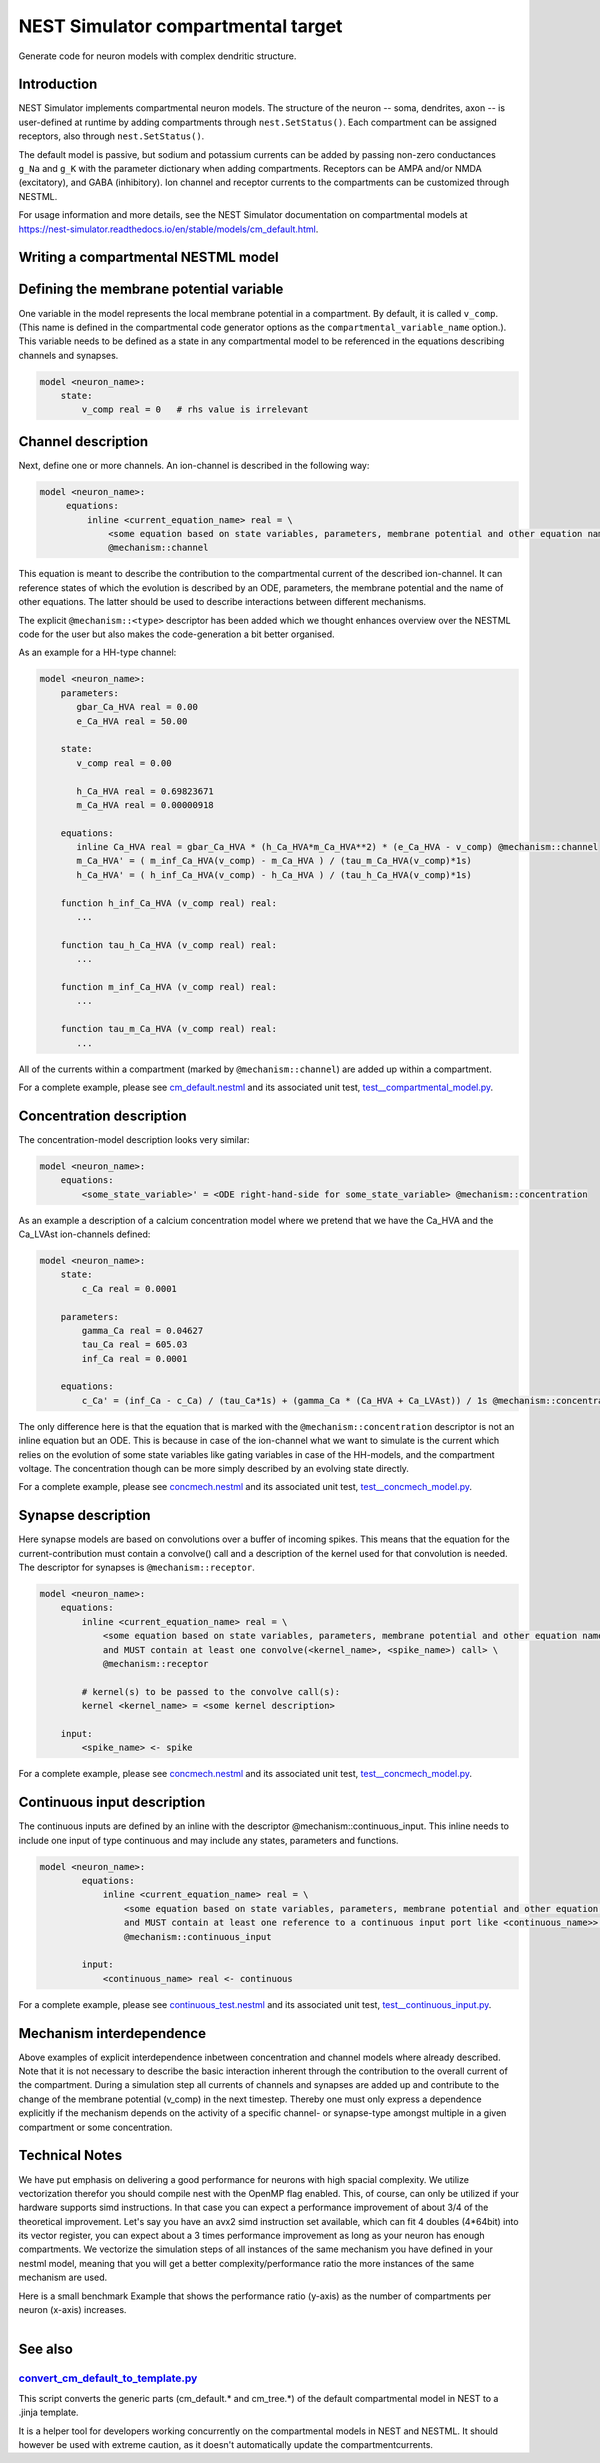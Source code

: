 NEST Simulator compartmental target
###################################

Generate code for neuron models with complex dendritic structure.

Introduction
------------

NEST Simulator implements compartmental neuron models. The structure of the neuron -- soma, dendrites, axon -- is user-defined at runtime by adding compartments through ``nest.SetStatus()``. Each compartment can be assigned receptors, also through ``nest.SetStatus()``.

The default model is passive, but sodium and potassium currents can be added by passing non-zero conductances ``g_Na`` and ``g_K`` with the parameter dictionary when adding compartments. Receptors can be AMPA and/or NMDA (excitatory), and GABA (inhibitory). Ion channel and receptor currents to the compartments can be customized through NESTML.

For usage information and more details, see the NEST Simulator documentation on compartmental models at https://nest-simulator.readthedocs.io/en/stable/models/cm_default.html.


Writing a compartmental NESTML model
------------------------------------

Defining the membrane potential variable
----------------------------------------

One variable in the model represents the local membrane potential in a compartment. By default, it is called ``v_comp``. (This name is defined in the compartmental code generator options as the ``compartmental_variable_name`` option.). This variable needs to be defined as a state in any compartmental model to be referenced in the equations describing channels and synapses.

.. code-block:: nestml
    
   model <neuron_name>:
       state:
           v_comp real = 0   # rhs value is irrelevant


Channel description
-------------------

Next, define one or more channels. An ion-channel is described in the following way:

.. code-block:: nestml
    
   model <neuron_name>:
        equations:
            inline <current_equation_name> real = \
                <some equation based on state variables, parameters, membrane potential and other equation names> \
                @mechanism::channel

This equation is meant to describe the contribution to the compartmental current of the described ion-channel. It can reference states of which the evolution is described by an ODE, parameters, the membrane potential and the name of other equations. The latter should be used to describe interactions between different mechanisms.

The explicit ``@mechanism::<type>`` descriptor has been added which we thought enhances overview over the NESTML code for the user but also makes the code-generation a bit better organised.

As an example for a HH-type channel:

.. code-block:: nestml
    
   model <neuron_name>:
       parameters:
          gbar_Ca_HVA real = 0.00
          e_Ca_HVA real = 50.00

       state:
          v_comp real = 0.00

          h_Ca_HVA real = 0.69823671
          m_Ca_HVA real = 0.00000918

       equations:
          inline Ca_HVA real = gbar_Ca_HVA * (h_Ca_HVA*m_Ca_HVA**2) * (e_Ca_HVA - v_comp) @mechanism::channel
          m_Ca_HVA' = ( m_inf_Ca_HVA(v_comp) - m_Ca_HVA ) / (tau_m_Ca_HVA(v_comp)*1s)
          h_Ca_HVA' = ( h_inf_Ca_HVA(v_comp) - h_Ca_HVA ) / (tau_h_Ca_HVA(v_comp)*1s)

       function h_inf_Ca_HVA (v_comp real) real:
          ...

       function tau_h_Ca_HVA (v_comp real) real:
          ...

       function m_inf_Ca_HVA (v_comp real) real:
          ...

       function tau_m_Ca_HVA (v_comp real) real:
          ...

All of the currents within a compartment (marked by ``@mechanism::channel``) are added up within a compartment.

For a complete example, please see `cm_default.nestml <https://github.com/nest/nestml/blob/master/tests/nest_compartmental_tests/resources/concmech.nestml>`_ and its associated unit test, `test__compartmental_model.py <https://github.com/nest/nestml/blob/master/tests/nest_compartmental_tests/test__concmech_model.py>`_.


Concentration description
-------------------------

The concentration-model description looks very similar:

.. code-block:: nestml
    
   model <neuron_name>:
       equations:
           <some_state_variable>' = <ODE right-hand-side for some_state_variable> @mechanism::concentration

As an example a description of a calcium concentration model where we pretend that we have the Ca_HVA and the Ca_LVAst ion-channels defined:

.. code-block:: nestml

    model <neuron_name>:
        state:
            c_Ca real = 0.0001

        parameters:
            gamma_Ca real = 0.04627
            tau_Ca real = 605.03
            inf_Ca real = 0.0001

        equations:
            c_Ca' = (inf_Ca - c_Ca) / (tau_Ca*1s) + (gamma_Ca * (Ca_HVA + Ca_LVAst)) / 1s @mechanism::concentration

The only difference here is that the equation that is marked with the ``@mechanism::concentration`` descriptor is not an inline equation but an ODE. This is because in case of the ion-channel what we want to simulate is the current which relies on the evolution of some state variables like gating variables in case of the HH-models, and the compartment voltage. The concentration though can be more simply described by an evolving state directly.

For a complete example, please see `concmech.nestml <https://github.com/nest/nestml/blob/master/tests/nest_compartmental_tests/resources/concmech.nestml>`_ and its associated unit test, `test__concmech_model.py <https://github.com/nest/nestml/blob/master/tests/nest_compartmental_tests/test__concmech_model.py>`_.

Synapse description
-------------------

Here synapse models are based on convolutions over a buffer of incoming spikes. This means that the equation for the
current-contribution must contain a convolve() call and a description of the kernel used for that convolution is needed.
The descriptor for synapses is ``@mechanism::receptor``.

.. code-block:: nestml

    model <neuron_name>:
        equations:
            inline <current_equation_name> real = \
                <some equation based on state variables, parameters, membrane potential and other equation names \
                and MUST contain at least one convolve(<kernel_name>, <spike_name>) call> \
                @mechanism::receptor

            # kernel(s) to be passed to the convolve call(s):
            kernel <kernel_name> = <some kernel description>

        input:
            <spike_name> <- spike

For a complete example, please see `concmech.nestml <https://github.com/nest/nestml/blob/master/tests/nest_compartmental_tests/resources/concmech.nestml>`_ and its associated unit test, `test__concmech_model.py <https://github.com/nest/nestml/blob/master/tests/nest_compartmental_tests/test__concmech_model.py>`_.

Continuous input description
----------------------------

The continuous inputs are defined by an inline with the descriptor @mechanism::continuous_input. This inline needs to
include one input of type continuous and may include any states, parameters and functions.

.. code-block:: nestml

    model <neuron_name>:
            equations:
                inline <current_equation_name> real = \
                    <some equation based on state variables, parameters, membrane potential and other equation names \
                    and MUST contain at least one reference to a continuous input port like <continuous_name>> \
                    @mechanism::continuous_input

            input:
                <continuous_name> real <- continuous

For a complete example, please see `continuous_test.nestml <https://github.com/nest/nestml/blob/master/tests/nest_compartmental_tests/resources/continuous_test.nestml>`_ and its associated unit test, `test__continuous_input.py <https://github.com/nest/nestml/blob/master/tests/nest_compartmental_tests/test__continuous_input.py>`_.

Mechanism interdependence
-------------------------

Above examples of explicit interdependence inbetween concentration and channel models where already described. Note that it is not necessary to describe the basic interaction inherent through the contribution to the overall current of the compartment. During a simulation step all currents of channels and synapses are added up and contribute to the change of the membrane potential (v_comp) in the next timestep. Thereby one must only express a dependence explicitly if the mechanism depends on the activity of a specific channel- or synapse-type amongst multiple in a given compartment or some concentration.

Technical Notes
---------------

We have put emphasis on delivering a good performance for neurons with high spacial complexity. We utilize vectorization
therefor you should compile nest with the OpenMP flag enabled. This, of course, can only be utilized if your hardware
supports simd instructions. In that case you can expect a performance improvement of about 3/4 of the theoretical improvement.
Let's say you have an avx2 simd instruction set available, which can fit 4 doubles (4*64bit) into its vector register, you can expect about a 3 times performance improvement as long
as your neuron has enough compartments.
We vectorize the simulation steps of all instances of the same mechanism you have defined in
your nestml model, meaning that you will get a better complexity/performance ratio the more instances of the same
mechanism are used.

Here is a small benchmark Example that shows the performance ratio (y-axis) as the number of compartments per neuron (x-axis) increases.

.. figure:: https://raw.githubusercontent.com/nest/nestml/master/doc/fig/performance_ratio_nonVec_vs_vec_compartmental.png
   :width: 326px
   :height: 203px
   :align: left
   :target: #

See also
--------

`convert_cm_default_to_template.py <https://github.com/nest/nestml/blob/master/extras/convert_cm_default_to_template.py>`_
~~~~~~~~~~~~~~~~~~~~~~~~~~~~~~~~~~~~~~~~~~~~~~~~~~~~~~~~~~~~~~~~~~~~~~~~~~~~~~~~~~~~~~~~~~~~~~~~~~~~~~~~~~~~~~~~~~~~~~~~~~

This script converts the generic parts (cm_default.* and cm_tree.*) of the default compartmental model in NEST to a .jinja template.

It is a helper tool for developers working concurrently on the compartmental models in NEST and NESTML. It should however be used with extreme caution, as it doesn't automatically update the compartmentcurrents.

